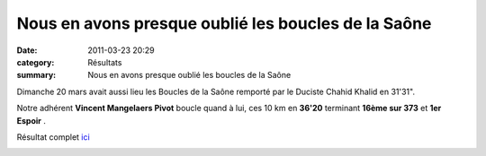 Nous en avons presque oublié les boucles de la Saône
====================================================

:date: 2011-03-23 20:29
:category: Résultats
:summary: Nous en avons presque oublié les boucles de la Saône

Dimanche 20 mars avait aussi lieu les Boucles de la Saône remporté par le Duciste Chahid Khalid en 31'31".


Notre adhérent **Vincent Mangelaers Pivot** boucle quand à lui, ces 10 km en **36'20**  terminant **16ème sur 373**  et **1er Espoir** .


Résultat complet `ici <http://bases.athle.com/asp.net/liste.aspx?frmbase=resultats&frmmode=1&frmespace=0&frmcompetition=078211&frmposition=0>`_


|Vincent-acc-l-re.jpg|

.. |Vincent-acc-l-re.jpg| image:: http://assets.acr-dijon.org/old/httpimgover-blogcom500x3350120862la-chevignoise-2009-vincent-acc-l-re.jpg
